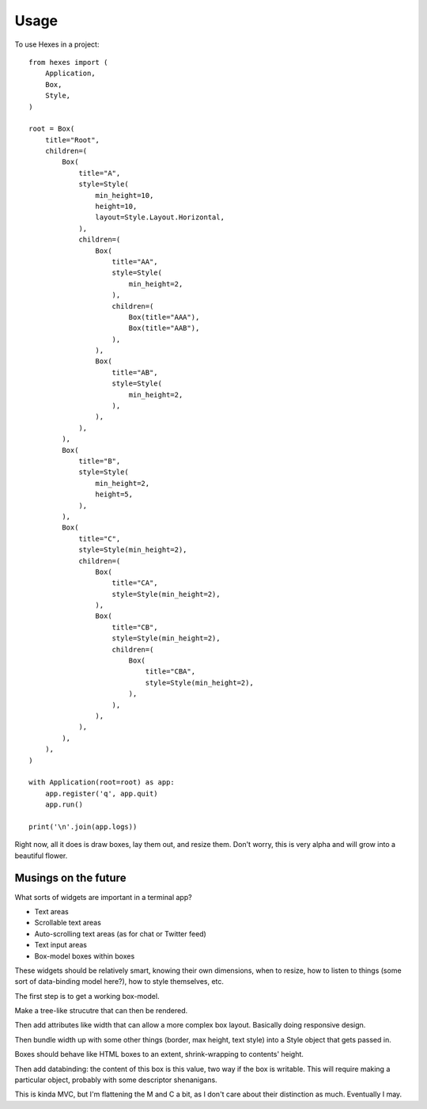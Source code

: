 ========
Usage
========

To use Hexes in a project::

    from hexes import (
        Application,
        Box,
        Style,
    )

    root = Box(
        title="Root",
        children=(
            Box(
                title="A",
                style=Style(
                    min_height=10,
                    height=10,
                    layout=Style.Layout.Horizontal,
                ),
                children=(
                    Box(
                        title="AA",
                        style=Style(
                            min_height=2,
                        ),
                        children=(
                            Box(title="AAA"),
                            Box(title="AAB"),
                        ),
                    ),
                    Box(
                        title="AB",
                        style=Style(
                            min_height=2,
                        ),
                    ),
                ),
            ),
            Box(
                title="B",
                style=Style(
                    min_height=2,
                    height=5,
                ),
            ),
            Box(
                title="C",
                style=Style(min_height=2),
                children=(
                    Box(
                        title="CA",
                        style=Style(min_height=2),
                    ),
                    Box(
                        title="CB",
                        style=Style(min_height=2),
                        children=(
                            Box(
                                title="CBA",
                                style=Style(min_height=2),
                            ),
                        ),
                    ),
                ),
            ),
        ),
    )

    with Application(root=root) as app:
        app.register('q', app.quit)
        app.run()

    print('\n'.join(app.logs))


Right now, all it does is draw boxes, lay them out, and resize them. Don't
worry, this is very alpha and will grow into a beautiful flower.

-------------
Musings on the future
-------------

What sorts of widgets are important in a terminal app?

* Text areas
* Scrollable text areas
* Auto-scrolling text areas (as for chat or Twitter feed)
* Text input areas
* Box-model boxes within boxes

These widgets should be relatively smart, knowing their own dimensions, when to
resize, how to listen to things (some sort of data-binding model here?), how to
style themselves, etc.

The first step is to get a working box-model.

Make a tree-like strucutre that can then be rendered.

Then add attributes like width that can allow a more complex box layout.
Basically doing responsive design.

Then bundle width up with some other things (border, max height, text style)
into a Style object that gets passed in.

Boxes should behave like HTML boxes to an extent, shrink-wrapping to contents'
height.

Then add databinding: the content of this box is this value, two way if the box
is writable. This will require making a particular object, probably with some
descriptor shenanigans.

This is kinda MVC, but I'm flattening the M and C a bit, as I don't care about
their distinction as much. Eventually I may.
